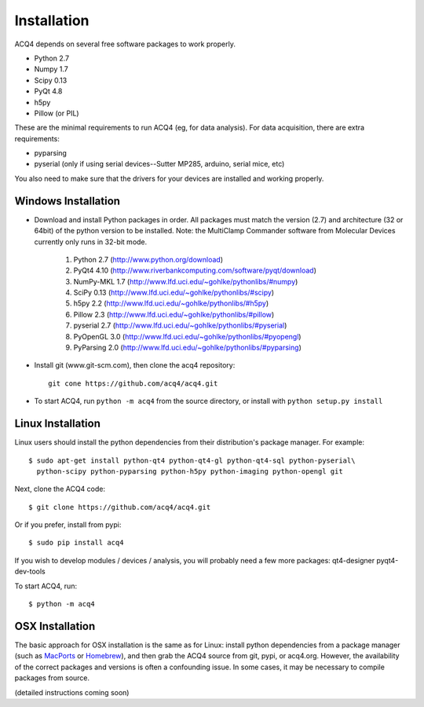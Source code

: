 Installation
============

ACQ4 depends on several free software packages to work properly.
    
* Python 2.7
* Numpy 1.7
* Scipy 0.13
* PyQt 4.8
* h5py
* Pillow (or PIL)

These are the minimal requirements to run ACQ4 (eg, for data analysis). For data acquisition, there are extra requirements:
    
* pyparsing
* pyserial (only if using serial devices--Sutter MP285, arduino, serial mice, etc)

    
You also need to make sure that the drivers for your devices are installed and working properly. 


Windows Installation
--------------------

.. There are two basic methods of installing ACQ4 on windows:
    
.. * Download one of the .exe installers from `www.acq4.org <http://www.acq4.org>`_; these contain a complete python distribution with all of the packages listed below. This is the quickest way to get running if you do not plan on developing new code within ACQ4. To start ACQ4, simply navigate to the entry in the start menu.

.. * Prepare a complete python distribution. This is preferred if you plan to develop new code within ACQ4. 


* Download and install Python packages in order.
  All packages must match the version (2.7) and architecture (32 or 64bit) of the python version to be installed.  
  Note: the MultiClamp Commander software from Molecular Devices currently only runs in 32-bit mode.
        #. Python 2.7 (http://www.python.org/download)
        #. PyQt4 4.10 (http://www.riverbankcomputing.com/software/pyqt/download)
        #. NumPy-MKL 1.7 (http://www.lfd.uci.edu/~gohlke/pythonlibs/#numpy)
        #. SciPy 0.13 (http://www.lfd.uci.edu/~gohlke/pythonlibs/#scipy)
        #. h5py 2.2 (http://www.lfd.uci.edu/~gohlke/pythonlibs/#h5py)
        #. Pillow 2.3 (http://www.lfd.uci.edu/~gohlke/pythonlibs/#pillow)
        #. pyserial 2.7 (http://www.lfd.uci.edu/~gohlke/pythonlibs/#pyserial)
        #. PyOpenGL 3.0 (http://www.lfd.uci.edu/~gohlke/pythonlibs/#pyopengl)
        #. PyParsing 2.0 (http://www.lfd.uci.edu/~gohlke/pythonlibs/#pyparsing)
* Install git (www.git-scm.com), then clone the acq4 repository::
        
            git cone https://github.com/acq4/acq4.git
            
* To start ACQ4, run ``python -m acq4`` from the source directory, or install with ``python setup.py install``


Linux Installation
------------------

Linux users should install the python dependencies from their distribution's package manager. For example::

    $ sudo apt-get install python-qt4 python-qt4-gl python-qt4-sql python-pyserial\
      python-scipy python-pyparsing python-h5py python-imaging python-opengl git
    
Next, clone the ACQ4 code::
    
    $ git clone https://github.com/acq4/acq4.git

Or if you prefer, install from pypi::

    $ sudo pip install acq4
    
If you wish to develop modules / devices / analysis, you will probably need a few more packages: qt4-designer pyqt4-dev-tools

To start ACQ4, run::
    
    $ python -m acq4
    

    
OSX Installation
----------------

The basic approach for OSX installation is the same as for Linux: install python dependencies from a package manager (such as `MacPorts <http://www.macports.org>`_ or `Homebrew <http://brew.sh>`_), and then grab the ACQ4 source from git, pypi, or acq4.org. However, the availability of the correct packages and versions is often a confounding issue. In some cases, it may be necessary to compile packages from source.

(detailed instructions coming soon)
